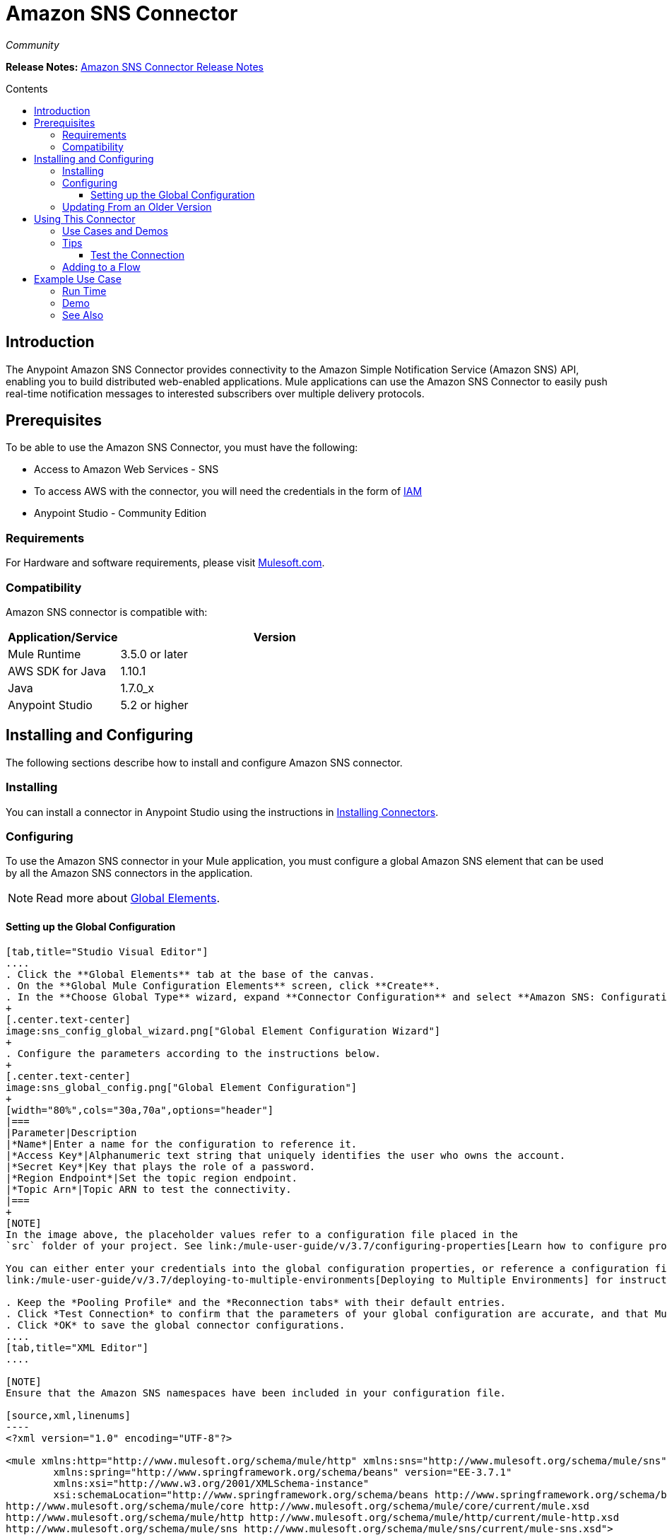 = Amazon SNS Connector
:keywords: amazon sns, connector, esb, sns
:imagesdir: ./_images
:toc: macro
:toc-title: Contents
:toclevels: 3

_Community_

*Release Notes:* link:/release-notes/amazon-sns-connector-release-notes[Amazon SNS Connector Release Notes]

toc::[]
////
. link:#intro[Introduction]
    ..  link:#prerequisites[Prerequisites]
    ..  link:#requirements[Requirements]
    ..  link:#compatibility[Compatibility]
. link:#install-and-config[Installing & Configuring]
    .. link:#install[Installing]
    .. link:#config[Configuring]
        ... link:#config-global[Setting up the Global Configuration]
    .. link:#upgrading[Upgrading from a Previous Version]

. link:#using-the-connector[Using the Connector]
    .. link:#use-cases-and-demos[Use Cases and Demos]
    .. link:#tips[Tips]
    .. link:#adding-to-a-flow[Adding to a Flow]

. link:#example-use-case[Example Use Case]
    .. link:#example-code[Example Code]
    .. link:#run[Run Time]
    .. link:#demo[Demo]
    .. link:#see-also[See Also]
////

[[intro]]
== Introduction
The Anypoint Amazon SNS Connector provides connectivity to the Amazon Simple Notification Service (Amazon SNS) API, enabling you to build distributed web-enabled applications. Mule applications can use the Amazon SNS Connector to easily push real-time notification messages to interested subscribers over multiple delivery protocols.

[[prerequisites]]
== Prerequisites
To be able to use the Amazon SNS Connector, you must have the following:

* Access to Amazon Web Services - SNS
* To access AWS with the connector, you will need the credentials in the form of link:http://docs.aws.amazon.com/IAM/latest/UserGuide/introduction.html[IAM]
* Anypoint Studio - Community Edition

[[requirements]]
=== Requirements

For Hardware and software requirements, please visit https://www.mulesoft.com/lp/dl/mule-esb-enterprise[Mulesoft.com].

[[compatibility]]
=== Compatibility

Amazon SNS connector is compatible with:

[width="70%",cols="20a,80a",options="header"]
|===
|Application/Service|Version
|Mule Runtime|3.5.0 or later
|AWS SDK for Java|1.10.1
|Java|1.7.0_x
|Anypoint Studio|5.2 or higher
|===

[[install-and-config]]
== Installing and Configuring
The following sections describe how to install and configure Amazon SNS connector.

[[install]]
=== Installing

You can install a connector in Anypoint Studio using the instructions in link:/mule-user-guide/v/3.7/installing-connectors[Installing Connectors].

[[config]]
=== Configuring

To use the Amazon SNS connector in your Mule application, you must configure a global Amazon SNS element that can be used by all the Amazon SNS connectors in the application.

NOTE: Read more about https://developer.mulesoft.com/docs/display/current/Global+Elements[Global Elements].

[[config-global]]
==== Setting up the Global Configuration

[tabs]
------
[tab,title="Studio Visual Editor"]
....
. Click the **Global Elements** tab at the base of the canvas.
. On the **Global Mule Configuration Elements** screen, click **Create**.
. In the **Choose Global Type** wizard, expand **Connector Configuration** and select **Amazon SNS: Configuration** and click **Ok.**
+
[.center.text-center]
image:sns_config_global_wizard.png["Global Element Configuration Wizard"]
+
. Configure the parameters according to the instructions below.
+
[.center.text-center]
image:sns_global_config.png["Global Element Configuration"]
+
[width="80%",cols="30a,70a",options="header"]
|===
|Parameter|Description
|*Name*|Enter a name for the configuration to reference it.
|*Access Key*|Alphanumeric text string that uniquely identifies the user who owns the account.
|*Secret Key*|Key that plays the role of a password.
|*Region Endpoint*|Set the topic region endpoint.
|*Topic Arn*|Topic ARN to test the connectivity.
|===
+
[NOTE]
In the image above, the placeholder values refer to a configuration file placed in the
`src` folder of your project. See link:/mule-user-guide/v/3.7/configuring-properties[Learn how to configure properties].

You can either enter your credentials into the global configuration properties, or reference a configuration file that contains these values. For simpler maintenance and better re-usability of your project, Mule recommends that you use a configuration file. Keeping these values in a separate file is useful if you need to deploy to different environments, such as production, development, and QA, where your access credentials differ. See
link:/mule-user-guide/v/3.7/deploying-to-multiple-environments[Deploying to Multiple Environments] for instructions on how to manage this.

. Keep the *Pooling Profile* and the *Reconnection tabs* with their default entries.
. Click *Test Connection* to confirm that the parameters of your global configuration are accurate, and that Mule is able to successfully connect to your instance of Amazon S3. Read more about this in  link:/mule-user-guide/v/3.7/testing-connections[Testing Connections].
. Click *OK* to save the global connector configurations.
....
[tab,title="XML Editor"]
....

[NOTE]
Ensure that the Amazon SNS namespaces have been included in your configuration file.

[source,xml,linenums]
----
<?xml version="1.0" encoding="UTF-8"?>

<mule xmlns:http="http://www.mulesoft.org/schema/mule/http" xmlns:sns="http://www.mulesoft.org/schema/mule/sns" xmlns="http://www.mulesoft.org/schema/mule/core" xmlns:doc="http://www.mulesoft.org/schema/mule/documentation"
	xmlns:spring="http://www.springframework.org/schema/beans" version="EE-3.7.1"
	xmlns:xsi="http://www.w3.org/2001/XMLSchema-instance"
	xsi:schemaLocation="http://www.springframework.org/schema/beans http://www.springframework.org/schema/beans/spring-beans-current.xsd
http://www.mulesoft.org/schema/mule/core http://www.mulesoft.org/schema/mule/core/current/mule.xsd
http://www.mulesoft.org/schema/mule/http http://www.mulesoft.org/schema/mule/http/current/mule-http.xsd
http://www.mulesoft.org/schema/mule/sns http://www.mulesoft.org/schema/mule/sns/current/mule-sns.xsd">

<!-- Put your flows and configuration elements here -->

</mule>
----

[NOTE]
The global Amazon SNS configuration should be defined outside and above your flow(s) with the following code:
[source,xml]
----
<sns:config name="Amazon_SNS__Configuration" accessKey="${amazon.accesskey}" secretKey="${amazon.secretkey}" topicArn="${amazon.sns.topic.arn}" doc:name="Amazon SNS: Configuration"/>
----
....

------

[[upgrading]]
=== Updating From an Older Version

Every time an updated version of a connector is released, Anypoint Studio displays a popup in the bottom right corner of your system with the following message: *Updates Available*.

To upgrade to the newer version of the Amazon SNS connector:

. Click the popup and check for the available updates.
. Select the *Amazon SNS connector version 2.1.0* checkbox and click *Next*.
. Follow the instructions provided by the user interface.
. Restart Studio when prompted. After restarting, if you have several versions of the connector installed, Mule asks you for the version of the connector to use.

[NOTE]
====
Since version 2.0 of the connector, the input and output attributes have been modified for most of the operations. For example, the *Add Permission* operation refers to POJO object `org.mule.modules.sns.model.AddPermission` instead of `com.amazonaws.services.sns.model.AddPermissionRequest`.
====

[[using-the-connector]]
== Using This Connector

Amazon SNS connector is an operation-based connector, which means that when you add the connector to your flow, you need to configure a specific operation for the connector to perform. The connector currently supports the following list of operations:

* Add Permission
* Confirm Subscription
* Create Topic
* Delete Topic
* Get Subscription Attributes
* Get Topic Attributes
* List Subscriptions By Topic
* List Subscriptions
* List Topics
* Publish
* Remove Permission
* Set Subscription Attributes
* Set Topic Attributes
* Subscribe
* Unsubscribe

[[use-cases-and-demos]]
=== Use Cases and Demos
Listed below are the few common use cases for the connector:

[options="autowidth"]
|===
|*Sending Amazon SNS Messages to Amazon SQS Queues*|Amazon SNS works closely with Amazon Simple Queue Service (Amazon SQS). By using Amazon SNS and Amazon SQS together, messages can be delivered to applications that require immediate notification of an event, and also persisted in an Amazon SQS queue for other applications to process at a later time.
|*Sending Amazon SNS Messages to HTTP/HTTPS Endpoints*|You can use Amazon SNS to send notification messages to one or more HTTP or HTTPS endpoints. When you subscribe an endpoint to a topic, you can publish a notification to the topic and Amazon SNS sends an HTTP POST request delivering the contents of the notification to the subscribed endpoint.
|===

[[tips]]
=== Tips

==== Test the Connection
Use the *Test Connection* feature to validate the connection to the AWS SNS topic.

. Open the *Amazon SNS Global Element Configuration*.
. Click the *Test Connection* button. If *Topic Arn* or the *Region Endpoint* are invalid, you will get an eeror message.
+
image:sns_wrong_region.png[Wrong Topic Region Endpoint]
+
. To resolve this issue, Select the correct region from the *Region Endpoint* dropdown in the Global Element Properties window.

[[adding-to-a-flow]]
=== Adding to a Flow

. Create a new *Mule Project* in Anypoint Studio.
. Add a suitable Mule *Inbound Endpoint*, such as the HTTP listener or File endpoint, to begin the flow.
. Drag and drop the *Amazon SNS Connector* onto the canvas.
. Click on the connector component to open the *Properties Editor*.
+
[.center.text-center]
image:sns_usecase_settings.png[Flow Settings]
+
. Configure the following parameters:
+
[options="header,autowidth"]
|===
|Field|Description
2+|*Basic Settings*
|Display Name|Enter a unique label for the connector in your application.
|Connector Configuration|Connect to a global element linked to this connector. Global elements encapsulate reusable data about the connection to the target resource or service. Select the global SNS connector element that you just created.
|Operation|Select *Create topic* from the drop-down menu.
2+|*General*
|Topic Name|Enter a unique name for the topic.
|===
+
. Click the blank space on the canvas to save your configurations.

[[example-use-case]]
== Example Use Case

Sending messages to Amazon SQS Queue.

When you subscribe an Amazon SQS queue to an Amazon SNS topic, you can publish a message to the topic and Amazon SNS sends an Amazon SQS message to the subscribed queue.

[.center.text-center]
image:sns_usecase_flow.png[Sending messages to SQS Queue]

[NOTE]
====
You can now subscribe an Amazon SQS queue to an Amazon SNS topic using the AWS Management Console for Amazon SQS, which simplifies the process. Follow the steps mentioned in link:http://docs.aws.amazon.com/AWSSimpleQueueService/latest/SQSDeveloperGuide/sqssubscribe.html[Subscribe Queue to Amazon SNS Topic].
====

[tabs]
-----
[tab,title="Studio Visual Editor"]
....
. Create a new **Mule Project** in Anypoint Studio.
. Add the below properties to `mule-app.properties` file to hold your Amazon SNS & SQS credentials and place it in `src/main/app`.
+
[source,code,linenums]
----
amazon.accesskey=<Access Key>
amazon.secretkey=<Secret Key>
amazon.sns.topic.arn=<SNS Topic ARN>
amazon.sns.topic.region=<SNS Topic Region>

amazon.sqs.queue.name=<SQS Queue Name>
amazon.sqs.queue.region=<SQS Queue Region>
amazon.sqs.queue.url=<SQS Queue URL>
----
+
. Drag a **HTTP endpoint** onto the canvas and configure the following parameters:
[options="header,autowidth"]
+
|===
|Parameter|Value
|*Display Name*|HTTP
|*Connector Configuration*| If no HTTP element has been created yet, click the plus sign to add a new **HTTP Listener Configuration** and click **OK** (leave the values to its defaults).
|*Path*|/
|===
+
. Drag the **Amazon SNS Connector** next to the HTTP endpoint component and configure it according to the steps below:
. Add a new **Amazon SNS Global Element** by clicking the plus sign next to the *Connector Configuration* field.
.. Configure the global element according to the table below:
+
[options="header,autowidth"]
|===
|Parameter|Description|Value
|*Name*|Enter a name for the configuration to reference it.|<Configuration_Name>
|*Access Key*|Alphanumeric text string that uniquely identifies the user who owns the account.|`${amazon.accesskey}`
|*Secret Key*|Key that plays the role of a password.|`${amazon.secretkey}`
|*Region Endpoint*|Set the topic region endpoint.|`${amazon.sns.topic.region}`
|*Topic Arn*|Topic ARN to test the connectivity.|`${amazon.sns.topic.arn}`
|===
+
.. The connector's xml configuration should look like this:
+
[source,xml]
----
<sns:config name="Amazon_SNS__Configuration" accessKey="${amazon.accesskey}" secretKey="${amazon.secretkey}" doc:name="Amazon SNS: Configuration" testTopicArn="${amazon.sns.topic.arn}" region="${amazon.sns.topic.region}"/>
----
+
. Click **Test Connection** to confirm that Mule can connect with the SNS instance. If the connection is successful, click **OK** to save the configurations. Otherwise, review or correct any incorrect parameters, then test again.
. Back in the properties editor of the Amazon SNS connector, configure the remaining parameters:
+
[options="header,autowidth"]
|===
|Parameter|Value
2+|*Basic Settings*
|Display Name|Publish message to topic (or any other name you prefer).
|Connector Configuration|Amazon_SNS__Configuration (the reference name to the global element you have created).
|Operation| Publish
2+|*General*
|Define attributes|Select to define the *Publish* attributes
|Topic Arn|`${amazon.sns.topic.arn}` (or another Topic Arn).
|Message|Hello World!
|Subject|Testing publish to queue.
|===
+
. Check that your XML looks as follows:
+
[source,xml]
----
<sns:publish config-ref="Amazon_SNS__Configuration" doc:name="Publish message to topic">
    <sns:publish topicArn="${amazon.sns.topic.arn}"  message="Hello world!" subject="Testing publish to queue"/>
</sns:publish>
----
. Add a **Logger** scope after the Amazon SNS connector to print the data to the Mule console that is being passed by the Publish operation. Configure the Logger according to the table below.
+
[options="header,autowidth"]
|===
|Parameter|Value
|*Display Name*|Logger (or any other name you prefer)
|*Message*|Message ID: `#[payload]`
|*Level*|INFO
|===
. Now let's add another flow to receive the message published by SNS.
. Drag a *Flow* scope onto the canvas.
. Drag the **Amazon SQS Connector** onto the canvas and into the newly created flow scope and configure it according to the steps below:
. Add a new **Amazon SQS Global Element** by clicking the green plus sign next to the *Connector Configuration* field.
.. Configure the global element according to the table below:
+
[options="header,autowidth"]
|===
|Parameter|Description|Value
|*Name*|Enter a name for the configuration to reference it.|<Configuration_Name>
|*Access Key*|Alphanumeric text string that uniquely identifies the user who owns the account.|`${amazon.accesskey}`
|*Secret Key*|Key that plays the role of a password.|`${amazon.secretkey}`
|*Queue Name*|Set the name of the queue.|`${amazon.sqs.queue.name}`
|*Queue URL*|Set the queue URL|`${amazon.sqs.queue.url}`
|*Region Endpoint*|Set the queue reqion|`${amazon.sqs.queue.region}`
|===
+
.. The connector's xml configuration should look like this:
+
[source,xml]
----
<sqs:config name="Amazon_SQS__Configuration" accessKey="${amazon.accesskey}" secretKey="${amazon.secretkey}" doc:name="Amazon SQS: Configuration" defaultQueueName="${amazon.sqs.queue.name}" region="${amazon.sqs.queue.region}" url="${amazon.sqs.queue.url}"/>
----
+
. Click **Test Connection** to confirm that Mule can connect with the SQS instance. If the connection is successful, click **OK** to save the configurations. Otherwise, review or correct any incorrect parameters, then test again.
. Back in the properties editor of the Amazon SQS connector, configure the remaining parameters:
+
[options="header,autowidth"]
|===
|Parameter|Value
2+|*Basic Settings*
|Display Name|Amazon SQS (Streaming) (or any other name you prefer).
|Connector Configuration|Amazon_SQS__Configuration (the reference name to the global element you have created).
|Operation| Receive messages
|===
+
. Check that your XML looks as follows:
+
[source,xml]
----
<sqs:receive-messages config-ref="Amazon_SQS__Configuration" doc:name="Amazon SQS (Streaming)"/>
----
. Add a **Logger** scope after the Amazon SQS connector to print the data that is being passed by the Receive operation in the Mule console. Configure the Logger according to the table below.
+
[options="header,autowidth"]
|===
|Parameter|Value
|*Display Name*|Display Message (or any other name you prefer)
|*Message*|Received Message : `#[payload]`
|*Level*|INFO
|===
....
[tab,title="XML Editor"]
....

[[example-code]]
=== Example Use Case Code

Paste this code into your XML Editor to quickly load the flow for this example use case into your Mule application.

[source,xml,linenums]
----
<?xml version="1.0" encoding="UTF-8"?>

<mule xmlns:tracking="http://www.mulesoft.org/schema/mule/ee/tracking" xmlns:sqs="http://www.mulesoft.org/schema/mule/sqs" xmlns:json="http://www.mulesoft.org/schema/mule/json" xmlns:sns="http://www.mulesoft.org/schema/mule/sns" xmlns:http="http://www.mulesoft.org/schema/mule/http" xmlns="http://www.mulesoft.org/schema/mule/core" xmlns:doc="http://www.mulesoft.org/schema/mule/documentation" xmlns:spring="http://www.springframework.org/schema/beans" version="EE-3.6.2" xmlns:xsi="http://www.w3.org/2001/XMLSchema-instance" xsi:schemaLocation="http://www.springframework.org/schema/beans http://www.springframework.org/schema/beans/spring-beans-current.xsd
http://www.mulesoft.org/schema/mule/json http://www.mulesoft.org/schema/mule/json/current/mule-json.xsd
http://www.mulesoft.org/schema/mule/http http://www.mulesoft.org/schema/mule/http/current/mule-http.xsd
http://www.mulesoft.org/schema/mule/sqs http://www.mulesoft.org/schema/mule/sqs/current/mule-sqs.xsd
http://www.mulesoft.org/schema/mule/sns http://www.mulesoft.org/schema/mule/sns/current/mule-sns.xsd
http://www.mulesoft.org/schema/mule/core http://www.mulesoft.org/schema/mule/core/current/mule.xsd
http://www.mulesoft.org/schema/mule/ee/tracking http://www.mulesoft.org/schema/mule/ee/tracking/current/mule-tracking-ee.xsd">
    <http:listener-config name="HTTP_Listener_Configuration" host="0.0.0.0" port="8081" doc:name="HTTP Listener Configuration"/>
    <sqs:config name="Amazon_SQS__Configuration" accessKey="${amazon.accesskey}" secretKey="${amazon.secretkey}" doc:name="Amazon SQS: Configuration" defaultQueueName="${amazon.sqs.queue.name}" region="${amazon.sqs.queue.region}" url="${amazon.sqs.queue.url}"/>
    <sns:config name="Amazon_SNS__Configuration" accessKey="${amazon.accesskey}" secretKey="${amazon.secretkey}" doc:name="Amazon SNS: Configuration" testTopicArn="${amazon.sns.topic.arn}" region="${amazon.sns.topic.region}"/>
    <flow name="publish_message_to_topic" >
        <http:listener config-ref="HTTP_Listener_Configuration" path="/" doc:name="HTTP"/>
        <sns:publish config-ref="Amazon_SNS__Configuration" doc:name="Publish message to topic">
            <sns:publish topicArn="${amazon.sns.topic.arn}"  message="Hello world!" subject="Testing publish to queue"/>
	    </sns:publish>
        <logger message="Message ID: #[payload]" level="INFO" doc:name="Logger"/>
    </flow>
    <flow name="receive_message_from_queue">
        <sqs:receive-messages config-ref="Amazon_SQS__Configuration" doc:name="Amazon SQS (Streaming)"/>
        <logger message="Received Message : #[payload]" level="INFO"
			doc:name="Display Message" />
        <logger message="Message with handle : #[header:inbound:sqs.message.receipt.handle]" level="INFO" doc:name="Display Message Handle"/>
    </flow>
</mule>
----
....
-----

[[run]]
=== Run Time

. Save and **run** the project as a Mule application.
. Open a web browser and check the response after entering the URL `**http://localhost:8081/**`. The logger will display the published message ID in the browser and the received message on the Mule console.

[[demo]]
=== Demo

You can download a fully functional example from http://mulesoft.github.io/sns-connector/[this link].

[[see-also]]
=== See Also
* Read more about link:/mule-user-guide/v/3.7/anypoint-connectors[Anypoint Connectors].
* Access the Amazon SNS connector link:/release-notes/amazon-sns-connector-release-notes[release notes].
